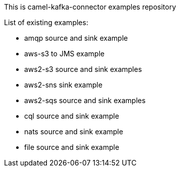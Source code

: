 This is camel-kafka-connector examples repository

List of existing examples:

- amqp source and sink example
- aws-s3 to JMS example
- aws2-s3 source and sink examples
- aws2-sns sink example
- aws2-sqs source and sink examples
- cql source and sink example
- nats source and sink example
- file source and sink example
